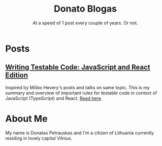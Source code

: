 #+TITLE: Donato Blogas
#+SUBTITLE: At a speed of 1 post every couple of years. Or not.
#+OPTIONS: num:nil toc:nil

* Posts
** [[file:posts/testable-code.org][Writing Testable Code: JavaScript and React Edition]]
Inspired by Miško Hevery's posts and talks on same topic. This is my summary and overview of
important rules for testable code in context of JavaScript (TypeScript) and React. [[file:posts/testable-code.org][Read here]].
* About Me
My name is Donatas Petrauskas and I'm a citizen of Lithuania currently residing
in lovely capital Vilnius.
